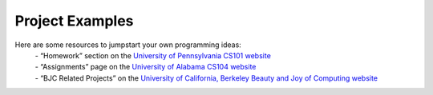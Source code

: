 ..  Copyright (C)  Mark Guzdial, Barbara Ericson, Briana Morrison
    Permission is granted to copy, distribute and/or modify this document
    under the terms of the GNU Free Documentation License, Version 1.3 or
    any later version published by the Free Software Foundation; with
    Invariant Sections being Forward, Prefaces, and Contributor List,
    no Front-Cover Texts, and no Back-Cover Texts.  A copy of the license
    is included in the section entitled "GNU Free Documentation License".


Project Examples
====================

.. index:: Creativity


Here are some resources to jumpstart your own programming ideas:
	| - “Homework” section on the `University of Pennsylvania CS101 website <https://sites.google.com/site/penncis101/2012-spring/homework>`_ 
	| - “Assignments” page on the `University of Alabama CS104 website <http://cs104.cs.ua.edu/index_files/Assignments.htm>`_ 
	| - “BJC Related Projects” on the `University of California, Berkeley Beauty and Joy of Computing website <http://bjc.berkeley.edu/website/curriculum.html>`_  
